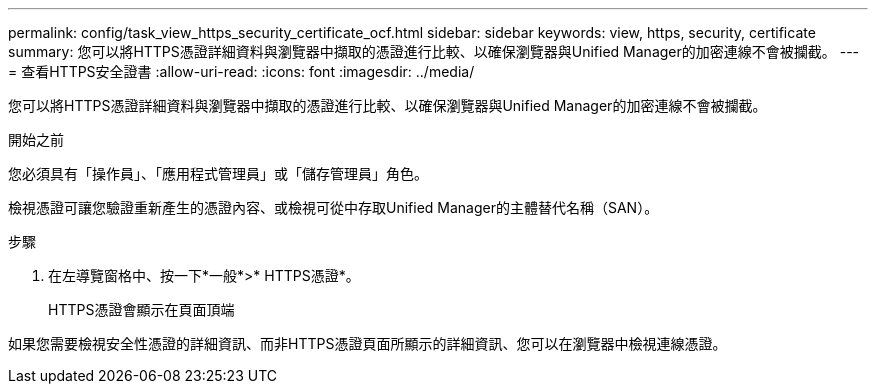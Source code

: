 ---
permalink: config/task_view_https_security_certificate_ocf.html 
sidebar: sidebar 
keywords: view, https, security, certificate 
summary: 您可以將HTTPS憑證詳細資料與瀏覽器中擷取的憑證進行比較、以確保瀏覽器與Unified Manager的加密連線不會被攔截。 
---
= 查看HTTPS安全證書
:allow-uri-read: 
:icons: font
:imagesdir: ../media/


[role="lead"]
您可以將HTTPS憑證詳細資料與瀏覽器中擷取的憑證進行比較、以確保瀏覽器與Unified Manager的加密連線不會被攔截。

.開始之前
您必須具有「操作員」、「應用程式管理員」或「儲存管理員」角色。

檢視憑證可讓您驗證重新產生的憑證內容、或檢視可從中存取Unified Manager的主體替代名稱（SAN）。

.步驟
. 在左導覽窗格中、按一下*一般*>* HTTPS憑證*。
+
HTTPS憑證會顯示在頁面頂端



如果您需要檢視安全性憑證的詳細資訊、而非HTTPS憑證頁面所顯示的詳細資訊、您可以在瀏覽器中檢視連線憑證。
